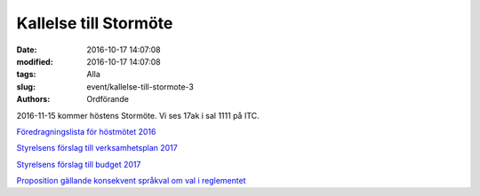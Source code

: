 Kallelse till Stormöte
######################

:date: 2016-10-17 14:07:08
:modified: 2016-10-17 14:07:08
:tags: Alla
:slug: event/kallelse-till-stormote-3
:authors: Ordförande

2016-11-15 kommer höstens Stormöte. Vi ses 17ak i sal 1111 på ITC.

 

`Föredragningslista för höstmötet
2016 <http://www.datavetenskap.nu/wp-content/uploads/2016/11/foredragningslista-hostmote-2016.pdf>`__

`Styrelsens förslag till verksamhetsplan
2017 <http://www.datavetenskap.nu/wp-content/uploads/2016/11/verksamhetsplan-ud-2017.pdf>`__

`Styrelsens förslag till budget
2017 <http://www.datavetenskap.nu/wp-content/uploads/2016/11/Budget-2017-Blad1.pdf>`__

`Proposition gällande konsekvent språkval om val i
reglementet <http://www.datavetenskap.nu/wp-content/uploads/2016/11/prop-gallande-sprak.pdf>`__
